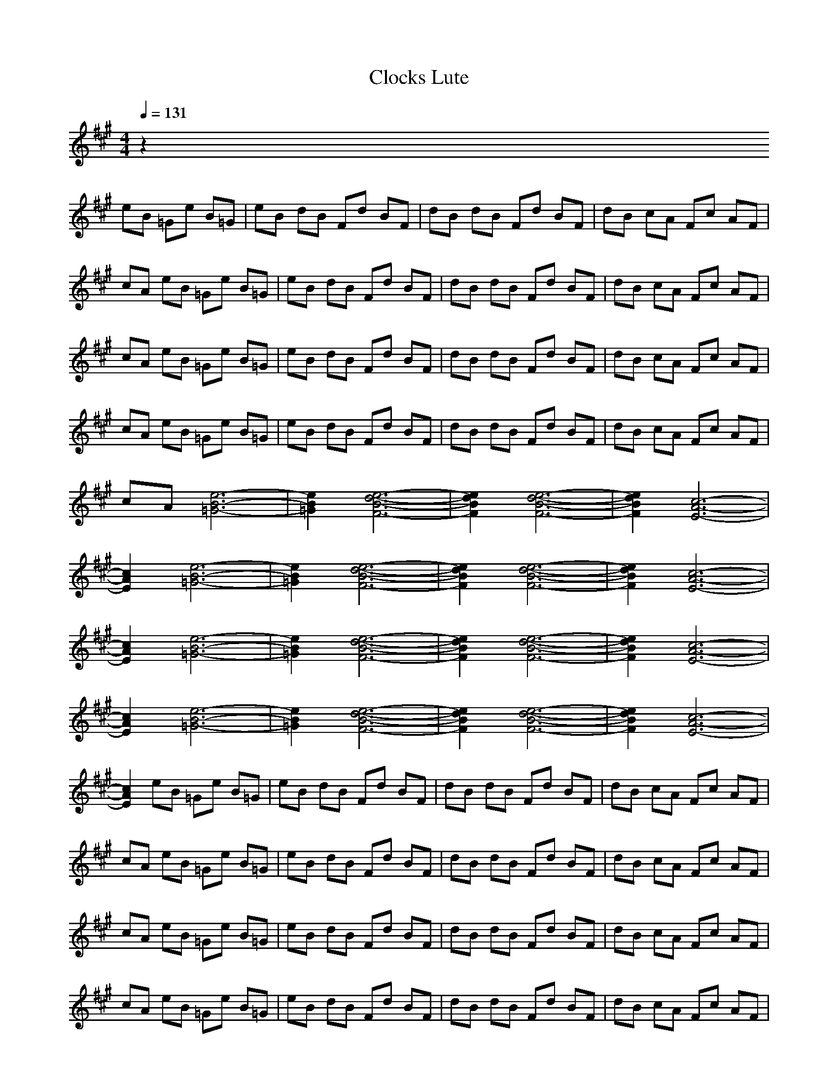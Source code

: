 X:1
T:Clocks Lute
N:abceed by Thorsongori
M:4/4
L:1/8
Q:1/4=131
K:A
z2 
eB =Ge B=G|eB dB Fd BF|dB dB Fd BF|dB cA Fc AF|
cA eB =Ge B=G|eB dB Fd BF|dB dB Fd BF|dB cA Fc AF|
cA eB =Ge B=G|eB dB Fd BF|dB dB Fd BF|dB cA Fc AF|
cA eB =Ge B=G|eB dB Fd BF|dB dB Fd BF|dB cA Fc AF|
cA [e6-B6-=G6-]|[e2B2=G2] [e6-d6-B6-F6-]|[e2d2B2F2] [e6-d6-B6-F6-]|[e2d2B2F2] [c6-A6-E6-]|
[c2A2E2] [e6-B6-=G6-]|[e2B2=G2] [e6-d6-B6-F6-]|[e2d2B2F2] [e6-d6-B6-F6-]|[e2d2B2F2] [c6-A6-E6-]|
[c2A2E2] [e6-B6-=G6-]|[e2B2=G2] [e6-d6-B6-F6-]|[e2d2B2F2] [e6-d6-B6-F6-]|[e2d2B2F2] [c6-A6-E6-]|
[c2A2E2] [e6-B6-=G6-]|[e2B2=G2] [e6-d6-B6-F6-]|[e2d2B2F2] [e6-d6-B6-F6-]|[e2d2B2F2] [c6-A6-E6-]|
[c2A2E2] eB =Ge B=G|eB dB Fd BF|dB dB Fd BF|dB cA Fc AF|
cA eB =Ge B=G|eB dB Fd BF|dB dB Fd BF|dB cA Fc AF|
cA eB =Ge B=G|eB dB Fd BF|dB dB Fd BF|dB cA Fc AF|
cA eB =Ge B=G|eB dB Fd BF|dB dB Fd BF|dB cA Fc AF|
cA [e6-B6-=G6-]|[e2B2=G2] [e6-d6-B6-F6-]|[e2d2B2F2] [e6-d6-B6-F6-]|[e2d2B2F2] [c6-A6-E6-]|
[c2A2E2] [e6-B6-=G6-]|[e2B2=G2] [e6-d6-B6-F6-]|[e2d2B2F2] [e6-d6-B6-F6-]|[e2d2B2F2] [c6-A6-E6-]|
[c2A2E2] [e6-B6-=G6-]|[e2B2=G2] [e6-d6-B6-F6-]|[e2d2B2F2] [e6-d6-B6-F6-]|[e2d2B2F2] [c6-A6-E6-]|
[c2A2E2] [e6-B6-=G6-]|[e2B2=G2] [e6-d6-B6-F6-]|[e2d2B2F2] [e6-d6-B6-F6-]|[e2d2B2F2] [c6-A6-E6-]|
[c2A2E2] eB =Ge B=G|eB dB Fd BF|dB dB Fd BF|dB cA Fc AF|
cA eB =Ge B=G|eB dB Fd BF|dB dB Fd BF|dB cA Fc AF|
cA eB =Ge B=G|eB dB Fd BF|dB dB Fd BF|dB cA Fc AF|
cA eB =Ge B=G|eB dB Fd BF|dB dB Fd BF|dB cA Fc AF|
cA eB =Ge B=G|eB dB Fd BF|dB dB Fd BF|dB cA Fc AF|
cA eB =Ge B=G|eB dB Fd BF|dB dB Fd BF|dB cA Fc AF|
cA eB =Ge B=G|eB dB Fd BF|dB dB Fd BF|dB cA Fc AF|
cA eB =Ge B=G|eB dB Fd BF|dB dB Fd BF|dB cA Fc AF|
cA _gd Bg dB|gd gd Bg dB|gd dA Fd AF|dA cA Fc AF|
cA gd Bg dB|gd gd Bg dB|gd dA Fd AF|dA cA Fc AF|
cA gd Bg dB|gd gd Bg dB|gd dA Fd AF|dA cA Fc AF|
cA gd Bg dB|gd gd Bg dB|gd gd Bg dB|gd gd Bg dB|
gd eB =Ge B=G|eB dB Fd BF|dB dB Fd BF|dB cA Fc AF|
cA eB =Ge B=G|eB dB Fd BF|dB dB Fd BF|dB cA Fc AF|
cA eB =Ge B=G|eB dB Fd BF|dB dB Fd BF|dB cA Fc AF|
cA eB =Ge B=G|eB dB Fd BF|dB dB Fd BF|dB cA Fc AF|
cA eB =Ge B=G|eB dB Fd BF|dB dB Fd BF|dB cA Fc AF|
cA eB =Ge B=G|eB dB Fd BF|dB dB Fd BF|dB cA Fc AF|
cA eB =Ge B=G|eB dB Fd BF|dB dB Fd BF|dB cA Fc AF|
cA eB =Ge B=G|